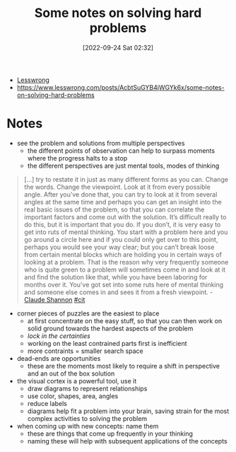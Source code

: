 :PROPERTIES:
:ID:       46bc1246-bcf3-4cf4-9fa1-3a64fb5e60d4
:END:
#+title: Some notes on solving hard problems
#+date: [2022-09-24 Sat 02:32]
#+filetags: article problem-solving
- [[id:395c6914-ed10-4163-8776-e830aa45b033][Lesswrong]]
- [[https://www.lesswrong.com/posts/AcbtSuGYB4jWGYk6x/some-notes-on-solving-hard-problems]]

* Notes
- see the problem and solutions from multiple perspectives
  - the different points of observation can help to surpass moments where the progress halts to a stop
  - the different perspectives are just mental tools, modes of thinking

#+begin_quote
[...] try to restate it in just as many different forms as you can. Change the words. Change the viewpoint. Look at it from every possible angle. After you’ve done that, you can try to look at it from several angles at the same time and perhaps you can get an insight into the real basic issues of the problem, so that you can correlate the important factors and come out with the solution. It’s difficult really to do this, but it is important that you do. If you don’t, it is very easy to get into ruts of mental thinking. You start with a problem here and you go around a circle here and if you could only get over to this point, perhaps you would see your way clear; but you can’t break loose from certain mental blocks which are holding you in certain ways of looking at a problem. That is the reason why very frequently someone who is quite green to a problem will sometimes come in and look at it and find the solution like that, while you have been laboring for months over it. You’ve got set into some ruts here of mental thinking and someone else comes in and sees it from a fresh viewpoint. - [[id:2d14655f-0289-415f-8bd7-3c3d819aa658][Claude Shannon]] [[id:42e4fdc6-7b24-4b1d-96b0-0c660fbf7b3a][#cit]]
#+end_quote

- corner pieces of puzzles are the easiest to place
  - at first concentrate on the easy stuff, so that you can then work on solid ground towards the hardest aspects of the problem
  - /lock in the certainties/
  - working on the least contrained parts first is inefficient
  - more contraints = smaller search space

- dead-ends are opportunities
  - these are the moments most likely to require a shift in perspective and an out of the box solution

- the visual cortex is a powerful tool, use it
  - draw diagrams to represent relationships
  - use color, shapes, area, angles
  - reduce labels
  - diagrams help fit a problem into your brain, saving strain for the most complex activities to solving the problem

- when coming up with new concepts: name them
  - these are things that come up frequently in your thinking
  - naming these will help with subsequent applications of the concepts
